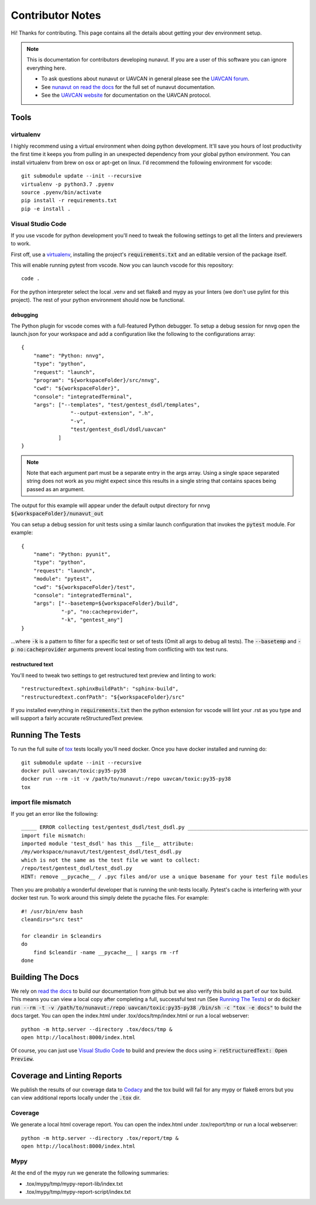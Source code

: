 #####################
Contributor Notes
#####################

Hi! Thanks for contributing. This page contains all the details about getting
your dev environment setup.

.. note::

    This is documentation for contributors developing nunavut. If you are
    a user of this software you can ignore everything here.

    - To ask questions about nunavut or UAVCAN in general please see the `UAVCAN forum`_.
    - See `nunavut on read the docs`_ for the full set of nunavut documentation.
    - See the `UAVCAN website`_ for documentation on the UAVCAN protocol.

************************************************
Tools
************************************************

virtualenv
================================================

I highly recommend using a virtual environment when doing python development. It'll save you hours
of lost productivity the first time it keeps you from pulling in an unexpected dependency from your
global python environment. You can install virtualenv from brew on osx or apt-get on linux. I'd
recommend the following environment for vscode::

    git submodule update --init --recursive
    virtualenv -p python3.7 .pyenv
    source .pyenv/bin/activate
    pip install -r requirements.txt
    pip -e install .


Visual Studio Code
================================================

If you use vscode for python development you'll need to tweak the following settings to get all the
linters and previewers to work.

First off, use a `virtualenv`_, installing the project's :code:`requirements.txt` and an editable
version of the package itself.

This will enable running pytest from vscode. Now you can launch vscode for this repository::

    code .

For the python interpreter select the local .venv and set flake8 and mypy as your linters (we don't
use pylint for this project). The rest of your python environment should now be functional.


debugging
------------------------------------------------

The Python plugin for vscode comes with a full-featured Python debugger. To setup a debug session
for nnvg open the launch.json for your workspace and add a configuration like the following
to the configurations array::

    {
        "name": "Python: nnvg",
        "type": "python",
        "request": "launch",
        "program": "${workspaceFolder}/src/nnvg",
        "cwd": "${workspaceFolder}",
        "console": "integratedTerminal",
        "args": ["--templates", "test/gentest_dsdl/templates",
                    "--output-extension", ".h",
                    "-v",
                    "test/gentest_dsdl/dsdl/uavcan"
                ]
    }

.. note ::

    Note that each argument part must be a separate entry in the args array. Using a single space
    separated string does not work as you might expect since this results in a single string that
    contains spaces being passed as an argument.

The output for this example will appear under the default output directory for nnvg
:code:`${workspaceFolder}/nunavut_out`

You can setup a debug session for unit tests using a similar launch configuration that invokes the
:code:`pytest` module. For example::

    {
        "name": "Python: pyunit",
        "type": "python",
        "request": "launch",
        "module": "pytest",
        "cwd": "${workspaceFolder}/test",
        "console": "integratedTerminal",
        "args": ["--basetemp=${workspaceFolder}/build",
                 "-p", "no:cacheprovider",
                 "-k", "gentest_any"]
    }

...where :code:`-k` is a pattern to filter for a specific test or set of tests (Omit all args to
debug all tests). The :code:`--basetemp` and :code:`-p no:cacheprovider` arguments prevent local
testing from conflicting with tox test runs.


restructured text
------------------------------------------------

You'll need to tweak two settings to get restructured text preview and linting to work::

    "restructuredtext.sphinxBuildPath": "sphinx-build",
    "restructuredtext.confPath": "${workspaceFolder}/src"

If you installed everything in :code:`requirements.txt` then the python extension for vscode
will lint your .rst as you type and will support a fairly accurate reStructuredText preview.

************************************************
Running The Tests
************************************************

To run the full suite of `tox`_ tests locally you'll need docker. Once you have docker installed
and running do::

    git submodule update --init --recursive
    docker pull uavcan/toxic:py35-py38
    docker run --rm -it -v /path/to/nunavut:/repo uavcan/toxic:py35-py38
    tox

import file mismatch
================================================

If you get an error like the following::

    _____ ERROR collecting test/gentest_dsdl/test_dsdl.py _______________________________________
    import file mismatch:
    imported module 'test_dsdl' has this __file__ attribute:
    /my/workspace/nunavut/test/gentest_dsdl/test_dsdl.py
    which is not the same as the test file we want to collect:
    /repo/test/gentest_dsdl/test_dsdl.py
    HINT: remove __pycache__ / .pyc files and/or use a unique basename for your test file modules


Then you are probably a wonderful developer that is running the unit-tests locally. Pytest's cache
is interfering with your docker test run. To work around this simply delete the pycache files. For
example::

    #! /usr/bin/env bash
    cleandirs="src test"

    for cleandir in $cleandirs
    do
        find $cleandir -name __pycache__ | xargs rm -rf
    done

************************************************
Building The Docs
************************************************

We rely on `read the docs`_ to build our documentation from github but we also verify this build
as part of our tox build. This means you can view a local copy after completing a full, successful
test run (See `Running The Tests`_) or do
:code:`docker run --rm -t -v /path/to/nunavut:/repo uavcan/toxic:py35-py38 /bin/sh -c
"tox -e docs"` to build the docs target.
You can open the index.html under .tox/docs/tmp/index.html or run a local webserver::

    python -m http.server --directory .tox/docs/tmp &
    open http://localhost:8000/index.html

Of course, you can just use `Visual Studio Code`_ to build and preview the docs using
:code:`> reStructuredText: Open Preview`.

************************************************
Coverage and Linting Reports
************************************************

We publish the results of our coverage data to `Codacy`_ and the tox build will fail for any mypy
or flake8 errors but you can view additional reports locally under the :code:`.tox` dir.

Coverage
================================================

We generate a local html coverage report. You can open the index.html under .tox/report/tmp
or run a local webserver::

    python -m http.server --directory .tox/report/tmp &
    open http://localhost:8000/index.html

Mypy
================================================

At the end of the mypy run we generate the following summaries:

- .tox/mypy/tmp/mypy-report-lib/index.txt
- .tox/mypy/tmp/mypy-report-script/index.txt


.. _`read the docs`: https://readthedocs.org/
.. _`tox`: https://tox.readthedocs.io/en/latest/
.. _`Codacy`: https://app.codacy.com/project/UAVCAN/nunavut/dashboard
.. _`UAVCAN website`: http://uavcan.org
.. _`UAVCAN forum`: https://forum.uavcan.org
.. _`nunavut on read the docs`: https://nunavut.readthedocs.io/en/latest/index.html
